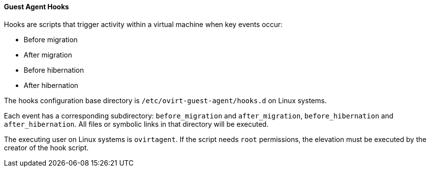 :_content-type: CONCEPT
[id="Guest_Agent_Hooks_{context}"]
==== Guest Agent Hooks

Hooks are scripts that trigger activity within a virtual machine when key events occur:

* Before migration

* After migration

* Before hibernation

* After hibernation

The hooks configuration base directory is `/etc/ovirt-guest-agent/hooks.d` on Linux systems.

Each event has a corresponding subdirectory: `before_migration` and `after_migration`, `before_hibernation` and `after_hibernation`. All files or symbolic links in that directory will be executed.

The executing user on Linux systems is `ovirtagent`. If the script needs `root` permissions, the elevation must be executed by the creator of the hook script.
